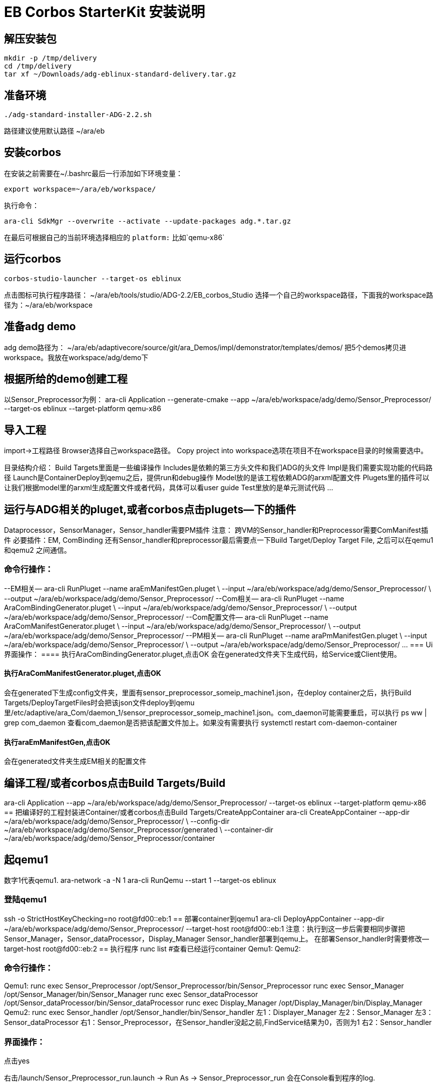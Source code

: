 = EB Corbos StarterKit 安装说明

== 解压安装包
....
mkdir -p /tmp/delivery
cd /tmp/delivery
tar xf ~/Downloads/adg-eblinux-standard-delivery.tar.gz
....

== 准备环境
....
./adg-standard-installer-ADG-2.2.sh
....
路径建议使用默认路径 ~/ara/eb

== 安装corbos
在安装之前需要在~/.bashrc最后一行添加如下环境变量：
....
export workspace=~/ara/eb/workspace/
....
执行命令：
....
ara-cli SdkMgr --overwrite --activate --update-packages adg.*.tar.gz
....
在最后可根据自己的当前环境选择相应的 `platform:` 比如`qemu-x86` 

== 运行corbos
....
corbos-studio-launcher --target-os eblinux
....
点击图标可执行程序路径： ~/ara/eb/tools/studio/ADG-2.2/EB_corbos_Studio
选择一个自己的workspace路径，下面我的workspace路径为：~/ara/eb/workspace

== 准备adg demo
adg demo路径为： ~/ara/eb/adaptivecore/source/git/ara_Demos/impl/demonstrator/templates/demos/
把5个demos拷贝进workspace。我放在workspace/adg/demo下

== 根据所给的demo创建工程
以Sensor_Preprocessor为例：
ara-cli Application --generate-cmake --app ~/ara/eb/workspace/adg/demo/Sensor_Preprocessor/ --target-os eblinux --target-platform qemu-x86 

== 导入工程
import->工程路径
Browser选择自己workspace路径。
Copy project into workspace选项在项目不在workspace目录的时候需要选中。

目录结构介绍：
Build Targets里面是一些编译操作
Includes是依赖的第三方头文件和我们ADG的头文件
Impl是我们需要实现功能的代码路径
Launch是ContainerDeploy到qemu之后，提供run和debug操作
Model放的是该工程依赖ADG的arxml配置文件
Plugets里的插件可以让我们根据model里的arxml生成配置文件或者代码，具体可以看user guide
Test里放的是单元测试代码
…

== 运行与ADG相关的pluget,或者corbos点击plugets--下的插件
Dataprocessor，SensorManager，Sensor_handler需要PM插件
注意：
跨VM的Sensor_handler和Preprocessor需要ComManifest插件
必要插件：EM, ComBinding
还有Sensor_handler和preprocessor最后需要点一下Build Target/Deploy Target File,
之后可以在qemu1和qemu2  之间通信。

=== 命令行操作：
--EM相关—
ara-cli RunPluget --name araEmManifestGen.pluget \
--input  ~/ara/eb/workspace/adg/demo/Sensor_Preprocessor/ \
--output ~/ara/eb/workspace/adg/demo/Sensor_Preprocessor/
--Com相关—
ara-cli RunPluget --name AraComBindingGenerator.pluget \
--input  ~/ara/eb/workspace/adg/demo/Sensor_Preprocessor/ \
--output  ~/ara/eb/workspace/adg/demo/Sensor_Preprocessor/
--Com配置文件—
ara-cli RunPluget --name AraComManifestGenerator.pluget \
--input  ~/ara/eb/workspace/adg/demo/Sensor_Preprocessor/ \
--output  ~/ara/eb/workspace/adg/demo/Sensor_Preprocessor/
--PM相关—
ara-cli RunPluget --name araPmManifestGen.pluget \
--input  ~/ara/eb/workspace/adg/demo/Sensor_Preprocessor/ \
--output  ~/ara/eb/workspace/adg/demo/Sensor_Preprocessor/
…
=== Ui界面操作：
==== 执行AraComBindingGenerator.pluget,点击OK
会在generated文件夹下生成代码，给Service或Client使用。

==== 执行AraComManifestGenerator.pluget,点击OK
会在generated下生成config文件夹，里面有sensor_preprocessor_someip_machine1.json，在deploy container之后，执行Build Targets/DeployTargetFiles时会把该json文件deploy到qemu里/etc/adaptive/ara_Com/daemon_1/sensor_preprocessor_someip_machine1.json。com_daemon可能需要重启，可以执行
ps ww | grep com_daemon 
查看com_daemon是否把该配置文件加上。如果没有需要执行
systemctl restart com-daemon-container

==== 执行araEmManifestGen,点击OK
会在generated文件夹生成EM相关的配置文件

== 编译工程/或者corbos点击Build Targets/Build
ara-cli Application --app  ~/ara/eb/workspace/adg/demo/Sensor_Preprocessor/ --target-os eblinux --target-platform qemu-x86
== 把编译好的工程封装进Container/或者corbos点击Build Targets/CreateAppContainer
ara-cli CreateAppContainer --app-dir  ~/ara/eb/workspace/adg/demo/Sensor_Preprocessor/ \
--config-dir  ~/ara/eb/workspace/adg/demo/Sensor_Preprocessor/generated \
--container-dir  ~/ara/eb/workspace/adg/demo/Sensor_Preprocessor/container

== 起qemu1
数字1代表qemu1.
ara-network -a -N 1
ara-cli RunQemu --start 1 --target-os eblinux

=== 登陆qemu1
ssh -o StrictHostKeyChecking=no root@fd00::eb:1
== 部署container到qemu1
ara-cli DeployAppContainer --app-dir  ~/ara/eb/workspace/adg/demo/Sensor_Preprocessor/ --target-host root@fd00::eb:1
注意：执行到这一步后需要相同步骤把Sensor_Manager，Sensor_dataProcessor，Display_Manager Sensor_handler部署到qemu上。
在部署Sensor_handler时需要修改--target-host root@fd00::eb:2
== 执行程序
runc list #查看已经运行container
Qemu1:
Qemu2:

=== 命令行操作：
Qemu1:
runc exec Sensor_Preprocessor /opt/Sensor_Preprocessor/bin/Sensor_Preprocessor
runc exec Sensor_Manager /opt/Sensor_Manager/bin/Sensor_Manager
runc exec Sensor_dataProcessor /opt/Sensor_dataProcessor/bin/Sensor_dataProcessor
runc exec Display_Manager /opt/Display_Manager/bin/Display_Manager
Qemu2:
runc exec Sensor_handler /opt/Sensor_handler/bin/Sensor_handler
左1：Displayer_Manager
左2：Sensor_Manager
左3：Sensor_dataProcessor
右1：Sensor_Preprocessor，在Sensor_handler没起之前,FindService结果为0，否则为1
右2：Sensor_handler

=== 界面操作：
点击yes

右击/launch/Sensor_Preprocessor_run.launch -> Run As -> Sensor_Preprocessor_run
会在Console看到程序的log.

== 停止qemu1
ara-cli RunQemu --stop 1



